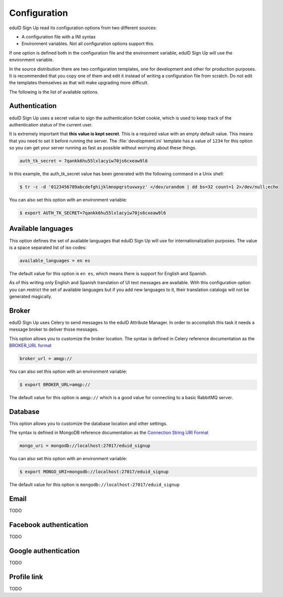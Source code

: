 Configuration
-------------
eduID Sign Up read its configuration options from two different sources:

- A configuration file with a INI syntax
- Environment variables. Not all configuration options support this.

If one option is defined both in the configuration file and the environment
variable, eduID Sign Up will use the environment variable.

In the source distribution there are two configuration templates, one
for development and other for production purposes. It is recommended that
you copy one of them and edit it instead of writing a configuration file
from scratch. Do not edit the templates themselves as that will make
upgrading more difficult.

The following is the list of available options.

Authentication
^^^^^^^^^^^^^^
eduID Sign Up uses a secret value to sign the authentication ticket
cookie, which is used to keep track of the authentication status of the
current user.

It is extremely important that **this value is kept secret**. This
is a required value with an empty default value. This means that
you need to set it before running the server. The
:file:`development.ini` template has a value of ``1234`` for this
option so you can get your server running as fast as possible
without worrying about these things.

.. code-block:: ini

   auth_tk_secret = 7qankk6hu55lxlacyiw70js6cxeaw9l6

In this example, the auth_tk_secret value has been generated
with the following command in a Unix shell:

.. code-block:: text

   $ tr -c -d '0123456789abcdefghijklmnopqrstuvwxyz' </dev/urandom | dd bs=32 count=1 2>/dev/null;echo

You can also set this option with an environment variable:

.. code-block:: bash

   $ export AUTH_TK_SECRET=7qankk6hu55lxlacyiw70js6cxeaw9l6

Available languages
^^^^^^^^^^^^^^^^^^^
This option defines the set of available languages that eduID Sign Up will
use for internationalization purposes. The value is a space separated list
of iso codes:

.. code-block:: ini

   available_languages = en es

The default value for this option is ``en es``, which means there is support
for English and Spanish.

As of this writing only English and Spanish translation of UI text messages
are available. With this configuration option you can restrict the set of
available languages but if you add new languages to it, their translation
catalogs will not be generated magically.

Broker
^^^^^^
eduID Sign Up uses Celery to send messages to the eduID Attribute Manager.
In order to accomplish this task it needs a message broker to deliver those
messages.

This option allows you to customize the broker location. The syntax is defined
in Celery reference documentation as the
`BROKER_URL format <http://docs.celeryproject.org/en/latest/configuration.html#broker-url>`_

.. code-block:: ini

   broker_url = amqp://

You can also set this option with an environment variable:

.. code-block:: bash

   $ export BROKER_URL=amqp://

The default value for this option is ``amqp://`` which is a good value
for connecting to a basic RabbitMQ server.

Database
^^^^^^^^
This option allows you to customize the database location and other settings.

The syntax is defined in MongoDB reference documentation as the
`Connection String URI Format <http://docs.mongodb.org/manual/reference/connection-string/>`_

.. code-block:: ini

   mongo_uri = mongodb://localhost:27017/eduid_signup

You can also set this option with an environment variable:

.. code-block:: bash

   $ export MONGO_URI=mongodb://localhost:27017/eduid_signup

The default value for this option is ``mongodb://localhost:27017/eduid_signup``

Email
^^^^^

TODO


Facebook authentication
^^^^^^^^^^^^^^^^^^^^^^^

TODO

Google authentication
^^^^^^^^^^^^^^^^^^^^^

TODO


Profile link
^^^^^^^^^^^^

TODO
